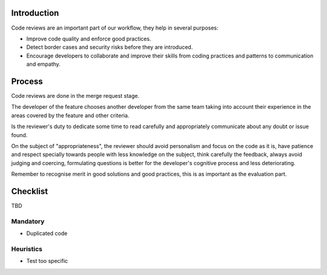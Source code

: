 Introduction
============

Code reviews are an important part of our workflow, they help in several purposes:

- Improve code quality and enforce good practices.
- Detect border cases and security risks before they are introduced.
- Encourage developers to collaborate and improve their skills from coding practices and patterns to communication and empathy.

Process
=======

Code reviews are done in the merge request stage.

The developer of the feature chooses another developer from the same team taking into account their experience
in the areas covered by the feature and other criteria.

Is the reviewer's duty to dedicate some time to read carefully and appropriately 
communicate about any doubt or issue found.

On the subject of "appropriateness", the reviewer should avoid personalism and focus on the code as it is, 
have patience and respect specially towards people with less knowledge on the subject, think carefully 
the feedback, always avoid judging and coercing, formulating questions is better for the developer's 
cognitive process and less deteriorating.

Remember to recognise merit in good solutions and good practices, this is as important as the evaluation part.


Checklist
=========

TBD

Mandatory
---------

- Duplicated code

Heuristics
----------

- Test too specific
